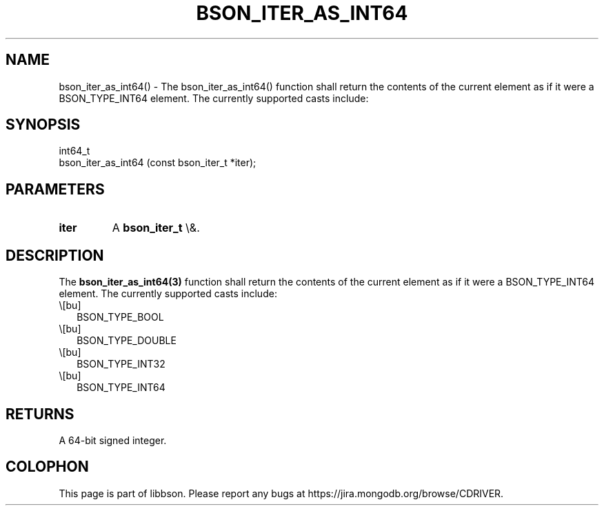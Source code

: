 .\" This manpage is Copyright (C) 2016 MongoDB, Inc.
.\" 
.\" Permission is granted to copy, distribute and/or modify this document
.\" under the terms of the GNU Free Documentation License, Version 1.3
.\" or any later version published by the Free Software Foundation;
.\" with no Invariant Sections, no Front-Cover Texts, and no Back-Cover Texts.
.\" A copy of the license is included in the section entitled "GNU
.\" Free Documentation License".
.\" 
.TH "BSON_ITER_AS_INT64" "3" "2016\(hy01\(hy13" "libbson"
.SH NAME
bson_iter_as_int64() \- The bson_iter_as_int64() function shall return the contents of the current element as if it were a BSON_TYPE_INT64 element. The currently supported casts include:
.SH "SYNOPSIS"

.nf
.nf
int64_t
bson_iter_as_int64 (const bson_iter_t *iter);
.fi
.fi

.SH "PARAMETERS"

.TP
.B
iter
A
.B bson_iter_t
\e&.
.LP

.SH "DESCRIPTION"

The
.B bson_iter_as_int64(3)
function shall return the contents of the current element as if it were a BSON_TYPE_INT64 element. The currently supported casts include:

.IP \e[bu] 2
BSON_TYPE_BOOL
.IP \e[bu] 2
BSON_TYPE_DOUBLE
.IP \e[bu] 2
BSON_TYPE_INT32
.IP \e[bu] 2
BSON_TYPE_INT64

.SH "RETURNS"

A 64\(hybit signed integer.


.B
.SH COLOPHON
This page is part of libbson.
Please report any bugs at https://jira.mongodb.org/browse/CDRIVER.